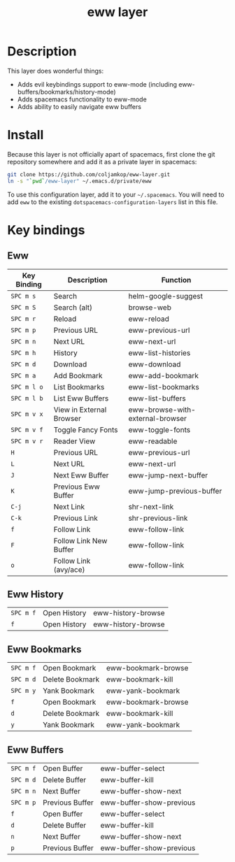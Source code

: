 #+TITLE: eww layer

# The maximum height of the logo should be 200 pixels.
[[file:img/eww.png]]

# TOC links should be GitHub style anchors.
* Table of Contents                                        :TOC_4_gh:noexport:
- [[#description][Description]]
- [[#install][Install]]
- [[#key-bindings][Key bindings]]
  - [[#eww][Eww]]
  - [[#eww-history][Eww History]]
  - [[#eww-bookmarks][Eww Bookmarks]]
  - [[#eww-buffers][Eww Buffers]]

* Description
  This layer does wonderful things:
  - Adds evil keybindings support to eww-mode (including
    eww-buffers/bookmarks/history-mode)
  - Adds spacemacs functionality to eww-mode
  - Adds ability to easily navigate eww buffers

* Install

  Because this layer is not officially apart of spacemacs, first clone the git
  repository somewhere and add it as a private layer in spacemacs:
  
  #+BEGIN_SRC bash
  git clone https://github.com/coljamkop/eww-layer.git
  ln -s "`pwd`/eww-layer" ~/.emacs.d/private/eww
  #+END_SRC


  To use this configuration layer, add it to your =~/.spacemacs=. You will need to
  add =eww= to the existing =dotspacemacs-configuration-layers= list in this
  file.

* Key bindings
** Eww
   | Key Binding | Description              | Function                         |
   |-------------+--------------------------+----------------------------------|
   | ~SPC m s~   | Search                   | helm-google-suggest              |
   | ~SPC m S~   | Search (alt)             | browse-web                       |
   | ~SPC m r~   | Reload                   | eww-reload                       |
   | ~SPC m p~   | Previous URL             | eww-previous-url                 |
   | ~SPC m n~   | Next URL                 | eww-next-url                     |
   | ~SPC m h~   | History                  | eww-list-histories               |
   | ~SPC m d~   | Download                 | eww-download                     |
   | ~SPC m a~   | Add Bookmark             | eww-add-bookmark                 |
   | ~SPC m l o~ | List Bookmarks           | eww-list-bookmarks               |
   | ~SPC m l b~ | List Eww Buffers         | eww-list-buffers                 |
   | ~SPC m v x~ | View in External Browser | eww-browse-with-external-browser |
   | ~SPC m v f~ | Toggle Fancy Fonts       | eww-toggle-fonts                 |
   | ~SPC m v r~ | Reader View              | eww-readable                     |
   | ~H~         | Previous URL             | eww-previous-url                 |
   | ~L~         | Next URL                 | eww-next-url                     |
   | ~J~         | Next Eww Buffer          | eww-jump-next-buffer             |
   | ~K~         | Previous Eww Buffer      | eww-jump-previous-buffer         |
   | ~C-j~       | Next Link                | shr-next-link                    |
   | ~C-k~       | Previous Link            | shr-previous-link                |
   | ~f~         | Follow Link              | eww-follow-link                  |
   | ~F~         | Follow Link New Buffer   | eww-follow-link                  |
   | ~o~         | Follow Link (avy/ace)    | eww-follow-link                  |
** Eww History
   | ~SPC m f~ | Open History | eww-history-browse |
   | ~f~       | Open History | eww-history-browse |
** Eww Bookmarks
   | ~SPC m f~ | Open Bookmark   | eww-bookmark-browse |
   | ~SPC m d~ | Delete Bookmark | eww-bookmark-kill   |
   | ~SPC m y~ | Yank Bookmark   | eww-yank-bookmark   |
   | ~f~       | Open Bookmark   | eww-bookmark-browse |
   | ~d~       | Delete Bookmark | eww-bookmark-kill   |
   | ~y~       | Yank Bookmark   | eww-yank-bookmark   |
** Eww Buffers
   | ~SPC m f~ | Open Buffer     | eww-buffer-select        |
   | ~SPC m d~ | Delete Buffer   | eww-buffer-kill          |
   | ~SPC m n~ | Next Buffer     | eww-buffer-show-next     |
   | ~SPC m p~ | Previous Buffer | eww-buffer-show-previous |
   | ~f~       | Open Buffer     | eww-buffer-select        |
   | ~d~       | Delete Buffer   | eww-buffer-kill          |
   | ~n~       | Next Buffer     | eww-buffer-show-next     |
   | ~p~       | Previous Buffer | eww-buffer-show-previous |

   # Use GitHub URLs if you wish to link a Spacemacs documentation file or its heading.
   # Examples:
   # [[https://github.com/syl20bnr/spacemacs/blob/master/doc/VIMUSERS.org#sessions]]
   # [[https://github.com/syl20bnr/spacemacs/blob/master/layers/%2Bfun/emoji/README.org][Link to Emoji layer README.org]]
   # If space-doc-mode is enabled, Spacemacs will open a local copy of the linked file.
